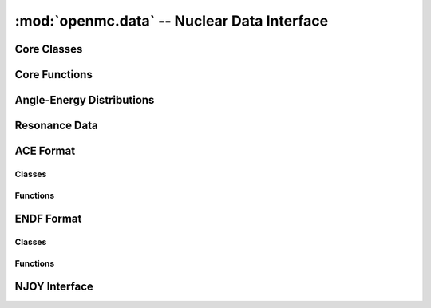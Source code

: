 --------------------------------------------
:mod:`openmc.data` -- Nuclear Data Interface
--------------------------------------------

Core Classes
------------

.. autosummary::
    :toctree: generated
    :nosignatures:
    :template: myclass.rst

    openmc.data.IncidentNeutron
    openmc.data.Reaction
    openmc.data.Product
    openmc.data.Tabulated1D
    openmc.data.FissionEnergyRelease
    openmc.data.ThermalScattering
    openmc.data.CoherentElastic
    openmc.data.FissionEnergyRelease
    openmc.data.DataLibrary
    openmc.data.Decay
    openmc.data.FissionProductYields
    openmc.data.WindowedMultipole

Core Functions
--------------

.. autosummary::
    :toctree: generated
    :nosignatures:
    :template: myfunction.rst

    openmc.data.atomic_mass
    openmc.data.linearize
    openmc.data.thin
    openmc.data.water_density
    openmc.data.write_compact_458_library

Angle-Energy Distributions
--------------------------

.. autosummary::
    :toctree: generated
    :nosignatures:
    :template: myclass.rst

    openmc.data.AngleEnergy
    openmc.data.KalbachMann
    openmc.data.CorrelatedAngleEnergy
    openmc.data.UncorrelatedAngleEnergy
    openmc.data.NBodyPhaseSpace
    openmc.data.LaboratoryAngleEnergy
    openmc.data.AngleDistribution
    openmc.data.EnergyDistribution
    openmc.data.ArbitraryTabulated
    openmc.data.GeneralEvaporation
    openmc.data.MaxwellEnergy
    openmc.data.Evaporation
    openmc.data.WattEnergy
    openmc.data.MadlandNix
    openmc.data.DiscretePhoton
    openmc.data.LevelInelastic
    openmc.data.ContinuousTabular

Resonance Data
--------------

.. autosummary::
    :toctree: generated
    :nosignatures:
    :template: myclass.rst

    openmc.data.Resonances
    openmc.data.ResonanceRange
    openmc.data.SingleLevelBreitWigner
    openmc.data.MultiLevelBreitWigner
    openmc.data.ReichMoore
    openmc.data.RMatrixLimited
    openmc.data.ParticlePair
    openmc.data.SpinGroup
    openmc.data.Unresolved

ACE Format
----------

Classes
+++++++

.. autosummary::
    :toctree: generated
    :nosignatures:
    :template: myclass.rst

    openmc.data.ace.Library
    openmc.data.ace.Table

Functions
+++++++++

.. autosummary::
    :toctree: generated
    :nosignatures:
    :template: myfunction.rst

    openmc.data.ace.ascii_to_binary

ENDF Format
-----------

Classes
+++++++

.. autosummary::
    :toctree: generated
    :nosignatures:
    :template: myclass.rst

    openmc.data.endf.Evaluation

Functions
+++++++++

.. autosummary::
    :toctree: generated
    :nosignatures:
    :template: myfunction.rst

    openmc.data.endf.float_endf
    openmc.data.endf.get_cont_record
    openmc.data.endf.get_evaluations
    openmc.data.endf.get_head_record
    openmc.data.endf.get_tab1_record
    openmc.data.endf.get_tab2_record
    openmc.data.endf.get_text_record

NJOY Interface
--------------

.. autosummary::
    :toctree: generated
    :nosignatures:
    :template: myfunction.rst

    openmc.data.njoy.run
    openmc.data.njoy.make_pendf
    openmc.data.njoy.make_ace
    openmc.data.njoy.make_ace_thermal
